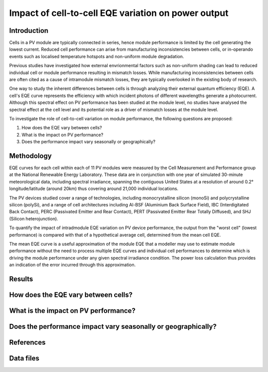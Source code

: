 
.. map-header::


Impact of cell-to-cell EQE variation on power output
====================================================

Introduction
------------
Cells in a PV module are typically connected in series, hence module
performance is limited by the cell generating the lowest current.  Reduced cell
performance can arise from manufacturing inconsistencies between cells, or
in-operando events such as localised temperature hotspots and non-uniform
module degradation.

Previous studies have investigated how external envrionmental factors
such as non-uniform shading can lead to reduced individual cell or module
performance resulting in mismatch losses.  While manufacturing inconsistencies
between cells are often cited as a cause of intramodule mismatch losses, they
are typically overlooked in the existing body of research.

One way to study the inherent differences between cells is through analyzing
their external quantum efficiency (EQE).  A cell's EQE curve represents the
efficiency with which incident photons of different wavelengths generate a
photocurrent.  Although this spectral effect on PV performance has been studied
at the module level, no studies have analysed the spectral effect at the cell
level and its potential role as a driver of mismatch losses at the module
level.  

To investigate the role of cell-to-cell variation on module performance, the
following questions are proposed:

#. How does the EQE vary between cells?
#. What is the impact on PV performance?
#. Does the performance impact vary seasonally or geographically?


Methodology
----------
EQE curves for each cell within each of 11 PV modules were measured by the Cell
Measurement and Performance group at the National Renewable Energy Laboratory.
These data are in conjunction with one year of simulated 30-minute meteorological data, including
spectral irradiance, spanning the contiguous United States at a resolution of
around 0.2° longitude/latitude (around 20km) thus covering around 21,000
individual locations.

The PV devices studied cover a range of technologies, including
monocrystalline silicon (monoSi) and polycrystalline silicon
(polySi), and a range of cell architectures including Al-BSF (Aluminium Back
Surface Field), IBC (Interdigitated Back Contact), PERC (Passivated Emitter
and Rear Contact), PERT (Passivated Emitter Rear Totally Diffused), and SHJ
(Silicon heterojunction).

To quantify the impact of intradmodule EQE variation on PV device performance,
the output from the "worst cell" (lowest performance) is compared with that of
a hypothetical average cell, determined from the mean cell EQE.

The mean EQE curve is a useful approximation of the module EQE that a modeller
may use to estimate module performance without the need to process multiple EQE
curves and individual cell performances to determine which is driving the
module performance under any given spectral irradiance condition.  The power
loss calculation thus provides an indication of the error incurred through this
approximation.

Results
-------

How does the EQE vary between cells?
-----------------------------------

What is the impact on PV performance?
-------------------------------------

Does the performance impact vary seasonally or geographically?
--------------------------------------------------------------

References
----------

Data files
----------